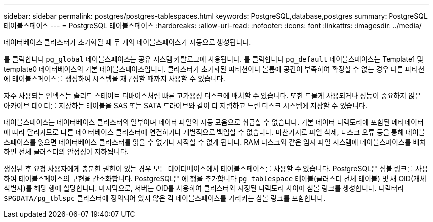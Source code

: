 ---
sidebar: sidebar 
permalink: postgres/postgres-tablespaces.html 
keywords: PostgreSQL,database,postgres 
summary: PostgreSQL 테이블스페이스 
---
= PostgreSQL 테이블스페이스
:hardbreaks:
:allow-uri-read: 
:nofooter: 
:icons: font
:linkattrs: 
:imagesdir: ../media/


[role="lead"]
데이터베이스 클러스터가 초기화될 때 두 개의 테이블스페이스가 자동으로 생성됩니다.

를 클릭합니다 `pg_global` 테이블스페이스는 공유 시스템 카탈로그에 사용됩니다. 를 클릭합니다 `pg_default` 테이블스페이스는 Template1 및 template0 데이터베이스의 기본 테이블스페이스입니다. 클러스터가 초기화된 파티션이나 볼륨에 공간이 부족하여 확장할 수 없는 경우 다른 파티션에 테이블스페이스를 생성하여 시스템을 재구성할 때까지 사용할 수 있습니다.

자주 사용되는 인덱스는 솔리드 스테이트 디바이스처럼 빠른 고가용성 디스크에 배치할 수 있습니다. 또한 드물게 사용되거나 성능이 중요하지 않은 아카이브 데이터를 저장하는 테이블을 SAS 또는 SATA 드라이브와 같이 더 저렴하고 느린 디스크 시스템에 저장할 수 있습니다.

테이블스페이스는 데이터베이스 클러스터의 일부이며 데이터 파일의 자동 모음으로 취급할 수 없습니다. 기본 데이터 디렉토리에 포함된 메타데이터에 따라 달라지므로 다른 데이터베이스 클러스터에 연결하거나 개별적으로 백업할 수 없습니다. 마찬가지로 파일 삭제, 디스크 오류 등을 통해 테이블스페이스를 잃으면 데이터베이스 클러스터를 읽을 수 없거나 시작할 수 없게 됩니다. RAM 디스크와 같은 임시 파일 시스템에 테이블스페이스를 배치하면 전체 클러스터의 안정성이 저하됩니다.

생성된 후 요청 사용자에게 충분한 권한이 있는 경우 모든 데이터베이스에서 테이블스페이스를 사용할 수 있습니다. PostgreSQL은 심볼 링크를 사용하여 테이블스페이스의 구현을 간소화합니다. PostgreSQL은 에 행을 추가합니다 `pg_tablespace` 테이블(클러스터 전체 테이블) 및 새 OID(개체 식별자)를 해당 행에 할당합니다. 마지막으로, 서버는 OID를 사용하여 클러스터와 지정된 디렉토리 사이에 심볼 링크를 생성합니다. 디렉터리 `$PGDATA/pg_tblspc` 클러스터에 정의되어 있지 않은 각 테이블스페이스를 가리키는 심볼 링크를 포함합니다.

